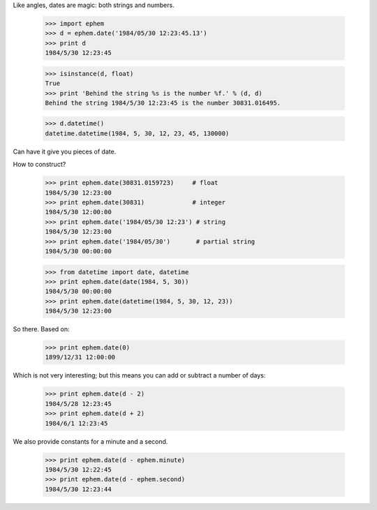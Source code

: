 

Like angles, dates are magic: both strings and numbers.

 >>> import ephem
 >>> d = ephem.date('1984/05/30 12:23:45.13')
 >>> print d
 1984/5/30 12:23:45

 >>> isinstance(d, float)
 True
 >>> print 'Behind the string %s is the number %f.' % (d, d)
 Behind the string 1984/5/30 12:23:45 is the number 30831.016495.



 >>> d.datetime()
 datetime.datetime(1984, 5, 30, 12, 23, 45, 130000)


Can have it give you pieces of date.

How to construct?

 >>> print ephem.date(30831.0159723)     # float
 1984/5/30 12:23:00
 >>> print ephem.date(30831)             # integer
 1984/5/30 12:00:00
 >>> print ephem.date('1984/05/30 12:23') # string
 1984/5/30 12:23:00
 >>> print ephem.date('1984/05/30')       # partial string
 1984/5/30 00:00:00

 >>> from datetime import date, datetime
 >>> print ephem.date(date(1984, 5, 30))
 1984/5/30 00:00:00
 >>> print ephem.date(datetime(1984, 5, 30, 12, 23))
 1984/5/30 12:23:00

So there.  Based on:

 >>> print ephem.date(0)
 1899/12/31 12:00:00

Which is not very interesting; but this means you can add or subtract
a number of days:

 >>> print ephem.date(d - 2)
 1984/5/28 12:23:45
 >>> print ephem.date(d + 2)
 1984/6/1 12:23:45

We also provide constants for a minute and a second.

 >>> print ephem.date(d - ephem.minute)
 1984/5/30 12:22:45
 >>> print ephem.date(d - ephem.second)
 1984/5/30 12:23:44
